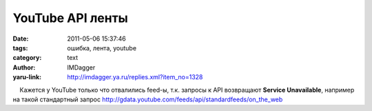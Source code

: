 YouTube API ленты
=================
:date: 2011-05-06 15:37:46
:tags: ошибка, лента, youtube
:category: text
:author: IMDagger
:yaru-link: http://imdagger.ya.ru/replies.xml?item_no=1328

    Кажется у YouTube только что отвалились feed-ы, т.к. запросы к API
возвращают **Service Unavailable**, например на такой стандартный запрос
http://gdata.youtube.com/feeds/api/standardfeeds/on_the_web

